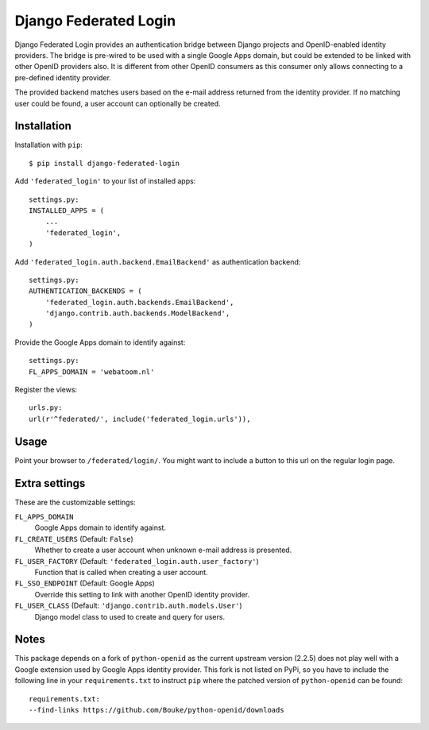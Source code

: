 ======================
Django Federated Login
======================

Django Federated Login provides an authentication bridge between Django
projects and OpenID-enabled identity providers. The bridge is pre-wired to be
used with a single Google Apps domain, but could be extended to be linked with
other OpenID providers also. It is different from other OpenID consumers as
this consumer only allows connecting to a pre-defined identity provider.

The provided backend matches users based on the e-mail address returned from
the identity provider. If no matching user could be found, a user account can
optionally be created.

Installation
============

Installation with ``pip``:
::

    $ pip install django-federated-login

Add ``'federated_login'`` to your list of installed apps:
::

    settings.py:
    INSTALLED_APPS = (
        ...
        'federated_login',
    )

Add ``'federated_login.auth.backend.EmailBackend'`` as authentication backend:
::

    settings.py:
    AUTHENTICATION_BACKENDS = (
        'federated_login.auth.backends.EmailBackend',
        'django.contrib.auth.backends.ModelBackend',
    )

Provide the Google Apps domain to identify against:
::

    settings.py:
    FL_APPS_DOMAIN = 'webatoom.nl'

Register the views:
::

    urls.py:
    url(r'^federated/', include('federated_login.urls')),

Usage
=====

Point your browser to ``/federated/login/``. You might want to include a
button to this url on the regular login page.

Extra settings
==============

These are the customizable settings:

``FL_APPS_DOMAIN``
    Google Apps domain to identify against.

``FL_CREATE_USERS`` (Default: ``False``)
    Whether to create a user account when unknown e-mail address is presented.

``FL_USER_FACTORY`` (Default: ``'federated_login.auth.user_factory'``)
    Function that is called when creating a user account.

``FL_SSO_ENDPOINT`` (Default: Google Apps)
    Override this setting to link with another OpenID identity provider.

``FL_USER_CLASS`` (Default: ``'django.contrib.auth.models.User'``)
    Django model class to used to create and query for users.

Notes
=====

This package depends on a fork of ``python-openid`` as the current upstream
version (2.2.5) does not play well with a Google extension used by Google
Apps identity provider. This fork is not listed on PyPi, so you have to include
the following line in your ``requirements.txt`` to instruct ``pip`` where the
patched version of ``python-openid`` can be found:
::

    requirements.txt:
    --find-links https://github.com/Bouke/python-openid/downloads
